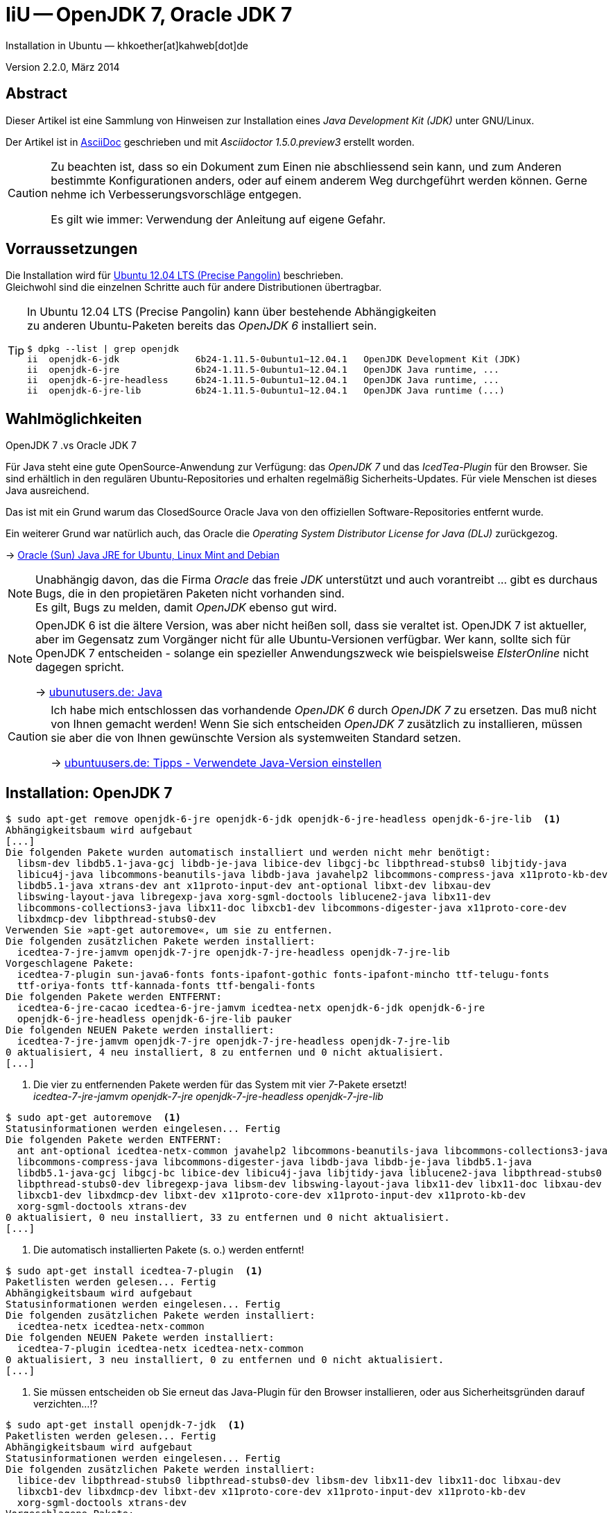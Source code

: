 IiU -- OpenJDK 7, Oracle JDK 7
==============================
Installation in Ubuntu — khkoether[at]kahweb[dot]de

:icons:
:Author Initials: KHK
:creativecommons-url: http://creativecommons.org/licenses/by-sa/3.0/de/
:ubuntu-url: http://www.ubuntu.com/
:asciidoctor-url: http://asciidoctor.org/
:asciidoctordocs-url: http://asciidoctor.org/docs/
:git-url: http://git-scm.com/
:git-download-url: http://code.google.com/p/git-core/downloads/list
:ruby-url: https://www.ruby-lang.org/de/
:ruby-download-url: https://www.ruby-lang.org/de/downloads/
:rubyonrails-url: http://www.rubyonrails.org
:java-url: http://www.oracle.com/technetwork/java/javase/downloads/index.html

:plugins-url: about:plugins
:java-koerper-url: http://www.arndt-bruenner.de/mathe/java/koerper3d.htm


Version 2.2.0, März 2014


Abstract
--------
Dieser Artikel ist eine Sammlung von Hinweisen zur Installation 
eines _Java Development Kit (JDK)_ unter GNU/Linux.
 
Der Artikel ist in {asciidoctordocs-url}[AsciiDoc] geschrieben 
und mit _Asciidoctor 1.5.0.preview3_ erstellt worden.

[CAUTION]
====
Zu beachten ist, dass so ein Dokument zum Einen nie abschliessend 
sein kann, und zum Anderen bestimmte Konfigurationen anders, oder 
auf einem anderem Weg durchgeführt werden können. 
Gerne nehme ich Verbesserungsvorschläge entgegen.

Es gilt wie immer: Verwendung der Anleitung auf eigene Gefahr.
====


Vorraussetzungen
----------------
Die Installation wird für {ubuntu-url}[Ubuntu 12.04 LTS (Precise Pangolin)] 
beschrieben. +
Gleichwohl sind die einzelnen Schritte auch für 
andere Distributionen übertragbar.

[TIP]
====
In Ubuntu 12.04 LTS (Precise Pangolin) kann über bestehende Abhängigkeiten +
zu anderen Ubuntu-Paketen bereits das _OpenJDK 6_ installiert sein.

----
$ dpkg --list | grep openjdk  
ii  openjdk-6-jdk              6b24-1.11.5-0ubuntu1~12.04.1   OpenJDK Development Kit (JDK)
ii  openjdk-6-jre              6b24-1.11.5-0ubuntu1~12.04.1   OpenJDK Java runtime, ...
ii  openjdk-6-jre-headless     6b24-1.11.5-0ubuntu1~12.04.1   OpenJDK Java runtime, ...
ii  openjdk-6-jre-lib          6b24-1.11.5-0ubuntu1~12.04.1   OpenJDK Java runtime (...)
----
====


Wahlmöglichkeiten
-----------------
.OpenJDK 7 .vs Oracle JDK 7
Für Java steht eine gute OpenSource-Anwendung zur Verfügung: das _OpenJDK 7_ und
das _IcedTea-Plugin_ für den Browser. Sie sind erhältlich in den regulären 
Ubuntu-Repositories und erhalten regelmäßig Sicherheits-Updates.
Für viele Menschen ist dieses Java ausreichend.

Das ist mit ein Grund warum das ClosedSource Oracle Java von den offiziellen
Software-Repositories entfernt wurde. 

Ein weiterer Grund war natürlich auch, das Oracle die 
_Operating System Distributor License for Java (DLJ)_ zurückgezog.

&rarr; link:http://sites.google.com/site/easylinuxtipsproject/java#TOC-Primary-choice:-OpenJDK-6-and-not-Oracle-Sun-Java[Oracle (Sun) Java JRE for Ubuntu, Linux Mint and Debian]

[NOTE]
====
Unabhängig davon, das die Firma _Oracle_ das freie _JDK_ unterstützt und auch
vorantreibt ... gibt es durchaus Bugs, die in den propietären Paketen nicht 
vorhanden sind. +
Es gilt, Bugs zu melden, damit _OpenJDK_ ebenso gut wird.
====

[NOTE]
====
OpenJDK 6 ist die ältere Version, was aber nicht heißen soll, dass sie veraltet ist. 
OpenJDK 7 ist aktueller, aber im Gegensatz zum Vorgänger nicht für alle 
Ubuntu-Versionen verfügbar. Wer kann, sollte sich für OpenJDK 7 entscheiden - 
solange ein spezieller Anwendungszweck wie beispielsweise _ElsterOnline_ nicht 
dagegen spricht.

&rarr; link:http://wiki.ubuntuusers.de/Java[ubunutusers.de: Java]
====

[CAUTION]
====
Ich habe mich entschlossen das vorhandende _OpenJDK 6_ durch _OpenJDK 7_ zu ersetzen. 
Das muß nicht von Ihnen gemacht werden! 
Wenn Sie sich entscheiden _OpenJDK 7_ zusätzlich zu installieren, 
müssen sie aber die von Ihnen gewünschte Version als systemweiten Standard setzen.

&rarr; http://wiki.ubuntuusers.de/Java/Tipps#Verwendete-Java-Version-einstellen[ubuntuusers.de: Tipps - Verwendete Java-Version einstellen]
====

Installation: OpenJDK 7
-----------------------
----
$ sudo apt-get remove openjdk-6-jre openjdk-6-jdk openjdk-6-jre-headless openjdk-6-jre-lib  <1>
Abhängigkeitsbaum wird aufgebaut
[...]
Die folgenden Pakete wurden automatisch installiert und werden nicht mehr benötigt:
  libsm-dev libdb5.1-java-gcj libdb-je-java libice-dev libgcj-bc libpthread-stubs0 libjtidy-java
  libicu4j-java libcommons-beanutils-java libdb-java javahelp2 libcommons-compress-java x11proto-kb-dev
  libdb5.1-java xtrans-dev ant x11proto-input-dev ant-optional libxt-dev libxau-dev
  libswing-layout-java libregexp-java xorg-sgml-doctools liblucene2-java libx11-dev
  libcommons-collections3-java libx11-doc libxcb1-dev libcommons-digester-java x11proto-core-dev
  libxdmcp-dev libpthread-stubs0-dev
Verwenden Sie »apt-get autoremove«, um sie zu entfernen.
Die folgenden zusätzlichen Pakete werden installiert:
  icedtea-7-jre-jamvm openjdk-7-jre openjdk-7-jre-headless openjdk-7-jre-lib
Vorgeschlagene Pakete:
  icedtea-7-plugin sun-java6-fonts fonts-ipafont-gothic fonts-ipafont-mincho ttf-telugu-fonts
  ttf-oriya-fonts ttf-kannada-fonts ttf-bengali-fonts
Die folgenden Pakete werden ENTFERNT:
  icedtea-6-jre-cacao icedtea-6-jre-jamvm icedtea-netx openjdk-6-jdk openjdk-6-jre
  openjdk-6-jre-headless openjdk-6-jre-lib pauker
Die folgenden NEUEN Pakete werden installiert:
  icedtea-7-jre-jamvm openjdk-7-jre openjdk-7-jre-headless openjdk-7-jre-lib
0 aktualisiert, 4 neu installiert, 8 zu entfernen und 0 nicht aktualisiert.
[...]
----
<1> Die vier zu entfernenden Pakete werden für das System mit vier _7_-Pakete ersetzt! +
    _icedtea-7-jre-jamvm_ _openjdk-7-jre_ _openjdk-7-jre-headless_ _openjdk-7-jre-lib_

----
$ sudo apt-get autoremove  <1>
Statusinformationen werden eingelesen... Fertig
Die folgenden Pakete werden ENTFERNT:
  ant ant-optional icedtea-netx-common javahelp2 libcommons-beanutils-java libcommons-collections3-java
  libcommons-compress-java libcommons-digester-java libdb-java libdb-je-java libdb5.1-java
  libdb5.1-java-gcj libgcj-bc libice-dev libicu4j-java libjtidy-java liblucene2-java libpthread-stubs0
  libpthread-stubs0-dev libregexp-java libsm-dev libswing-layout-java libx11-dev libx11-doc libxau-dev
  libxcb1-dev libxdmcp-dev libxt-dev x11proto-core-dev x11proto-input-dev x11proto-kb-dev
  xorg-sgml-doctools xtrans-dev
0 aktualisiert, 0 neu installiert, 33 zu entfernen und 0 nicht aktualisiert.
[...]
----    
<1> Die automatisch installierten Pakete (s. o.) werden entfernt!

----
$ sudo apt-get install icedtea-7-plugin  <1>
Paketlisten werden gelesen... Fertig
Abhängigkeitsbaum wird aufgebaut       
Statusinformationen werden eingelesen... Fertig
Die folgenden zusätzlichen Pakete werden installiert:
  icedtea-netx icedtea-netx-common
Die folgenden NEUEN Pakete werden installiert:
  icedtea-7-plugin icedtea-netx icedtea-netx-common
0 aktualisiert, 3 neu installiert, 0 zu entfernen und 0 nicht aktualisiert.
[...]
----    
<1> Sie müssen entscheiden ob Sie erneut das Java-Plugin für den Browser installieren, 
    oder aus Sicherheitsgründen darauf verzichten...!?
    
----
$ sudo apt-get install openjdk-7-jdk  <1>
Paketlisten werden gelesen... Fertig
Abhängigkeitsbaum wird aufgebaut       
Statusinformationen werden eingelesen... Fertig
Die folgenden zusätzlichen Pakete werden installiert:
  libice-dev libpthread-stubs0 libpthread-stubs0-dev libsm-dev libx11-dev libx11-doc libxau-dev
  libxcb1-dev libxdmcp-dev libxt-dev x11proto-core-dev x11proto-input-dev x11proto-kb-dev
  xorg-sgml-doctools xtrans-dev
Vorgeschlagene Pakete:
  libxcb-doc openjdk-7-demo openjdk-7-source visualvm
Die folgenden NEUEN Pakete werden installiert:
  libice-dev libpthread-stubs0 libpthread-stubs0-dev libsm-dev libx11-dev libx11-doc libxau-dev
  libxcb1-dev libxdmcp-dev libxt-dev openjdk-7-jdk x11proto-core-dev x11proto-input-dev x11proto-kb-dev
  xorg-sgml-doctools xtrans-dev
0 aktualisiert, 16 neu installiert, 0 zu entfernen und 0 nicht aktualisiert.
[...]
----    
<1> Ein Teil der oben entfernten Pakete finden sich hier zur erneuten Installation wieder ;-)

----
$ java -version
java version "1.7.0_51"
OpenJDK Runtime Environment (IcedTea 2.4.4) (7u51-2.4.4-0ubuntu0.12.04.2)
OpenJDK 64-Bit Server VM (build 24.45-b08, mixed mode)
----   

 
Installation: Oracle JDK 7
--------------------------
Wie auch immer, einige Ubuntu-Anwender benötigen das Oracle JDK. +
Empfohlen wird die jeweils neueste Version - zu diesem Zeitpunkt ist das: 
_Java SE Development Kit 7u51_.

Zusätzliche Software-Pakete  
sollten im Verzeichnis +/opt+ (Optional) installiert werden. 

*Step 0:* Download JDK 7u51

&rarr; {java-url}[Oracle: Java SE Downloads]

[NOTE]
====
You must accept the Oracle Binary Code License Agreement 
for Java SE to download this software.
====

*Step 1:* Installation im Verzeichnis +/opt/Java+ (mit Benutzer 'root')
----
$ sudo mkdir /opt/Java && cd /opt/Java 

$ ls -l
-rw-rw-r-- 1 sid sid 138199690 Mär  3 15:51 jdk-7u51-linux-x64.tar.gz

$ sudo tar xvzf jdk-7u51-linux-x64.tar.gz
[...]
----

Ein Vorteil bei der gezeigten Lösung ist, daß für das Einspielen einer neuen Version 
weder die Konfigurations-Datei noch die +PATH+-Variable angepasst werden müssen.  
----
$ cd /opt/Java
$ sudo chown -R root.root jdk1.7.0_51

$ sudo ln -s jdk1.7.0_51 current
$ ls -l
lrwxrwxrwx 1 root root   11 Mär  3 15:57 current -> jdk1.7.0_51
-rw-r--r-- 1 root root  328 Mär  3 15:58 java.path.sh
drwxr-xr-x 8 root root 4096 Dez 19 04:24 jdk1.7.0_51

----

*Step 2:* Java-Pfad setzen (von au&szlig;en)
Erstellen Sie eine Datei +java.path.sh+ (siehe <<_anhang,[Anhang]>>). 
[NOTE] 
=========================================================
Achtung: Ausführen der Datei mit dem Punkt-Operator!
----
$ . jruby.path.sh
---- 
=========================================================

*Step 3:* Installation verifizieren
---- 
$ which java
/opt/Java/current/bin/java

$ java -version
java version "1.7.0_51"
Java(TM) SE Runtime Environment (build 1.7.0_51-b13)   <1>
Java HotSpot(TM) 64-Bit Server VM (build 24.51-b03, mixed mode)
----
<1> _b_ steht für _build_


Java im Browser
---------------
Überprüfen Sie die im Browser installierten _Plugins_:

* Mozilla Firefox +
  +about:plugins+
* Chromium +
  +chrome://plugins/+

Beide Browser greifen bei mir auf das _IcedTea-Web Plugin_ zu: +
+IcedTea-Web Plugin (using IcedTea-Web 1.2.3 (1.2.3-0ubuntu0.12.04.3))+

+++ <br /> +++
  
Mit den folgenden Links können Sie zum Einen die im Browser verwendete
Java-Version bestimmen, zum Anderem die Funktionsfähigkeit des Plugin
überprüfen oder -- halt die aktuelle Zeit anzeigen:

* http://javatester.org/[Java Tester] +
  Test the version of Java your browser is using
* http://www.arndt-bruenner.de/mathe/java/[Testseiten für Java-Applets - von Arndt Brünner] +
  Platonische und Archimedische Körper (mein Favorit ;-)
* http://www.w3.org/2000/07/8378/object/java/clock[W3C: Java applet test with applet and object] +
  W3C host clocks: MIT, UTC, INRIA, Keio

+++ <br /> +++

Darüberhinaus sollten Sie die Hinweise zur Sicherheit von Browsern überhaupt 
und die mit _Java_ im Besonderen immer im Blick haben... + 

* http://www.heise.de/security/hilfe/[heise Security: Erste Hilfe] +
  *Browsercheck*: Java, JavaScript/JScript, Visual Basic Script, ActiveX,
  Cookies, XPI-Erweiterungen, Phishing
  

Anhang
------
Script zum Setzen der Umgebung für das Oracle JDK (ohne weitere Erläuterung).

.Datei: +java.path.sh+
----
JAVA_BINDIR=/opt/Java/current/bin
JAVA_HOME=/opt/Java/current
JDK_HOME=/opt/Java/current
JRE_HOME=/opt/Java/current

PATH=$JAVA_BINDIR:$PATH

export JAVA_BINDIR
export JAVA_HOME
export JDK_HOME
export JRE_HOME
export PATH
----

